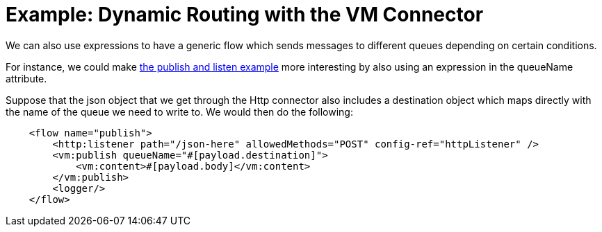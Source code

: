 = Example: Dynamic Routing with the VM Connector
:keywords: VM, queues, connector, publish, listen, dynamic routing
:toc:
:toc-title:

toc::[]

We can also use expressions to have a generic flow which sends messages to different queues depending on certain conditions.

For instance, we could make link:/connectors/vm-publish-listen[the publish and listen example] more interesting by also using an expression in the queueName attribute.

Suppose that the json object that we get through the Http connector also includes a destination object which maps directly with the name of the queue we need to write to. 
We would then do the following:

[source, xml, linenums]
----
    <flow name="publish">
        <http:listener path="/json-here" allowedMethods="POST" config-ref="httpListener" />
        <vm:publish queueName="#[payload.destination]">
            <vm:content>#[payload.body]</vm:content>
        </vm:publish>
        <logger/>
    </flow>
----
